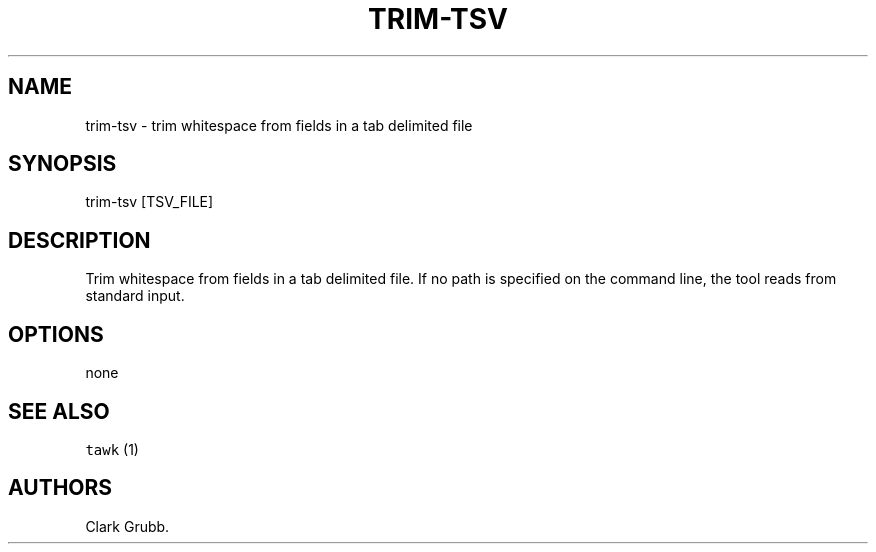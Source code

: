 .TH TRIM\-TSV 1 "September 25, 2013" 
.SH NAME
.PP
trim\-tsv \- trim whitespace from fields in a tab delimited file
.SH SYNOPSIS
.PP
trim\-tsv [TSV_FILE]
.SH DESCRIPTION
.PP
Trim whitespace from fields in a tab delimited file.
If no path is specified on the command line, the tool reads from
standard input.
.SH OPTIONS
.PP
none
.SH SEE ALSO
.PP
\f[C]tawk\f[] (1)
.SH AUTHORS
Clark Grubb.
